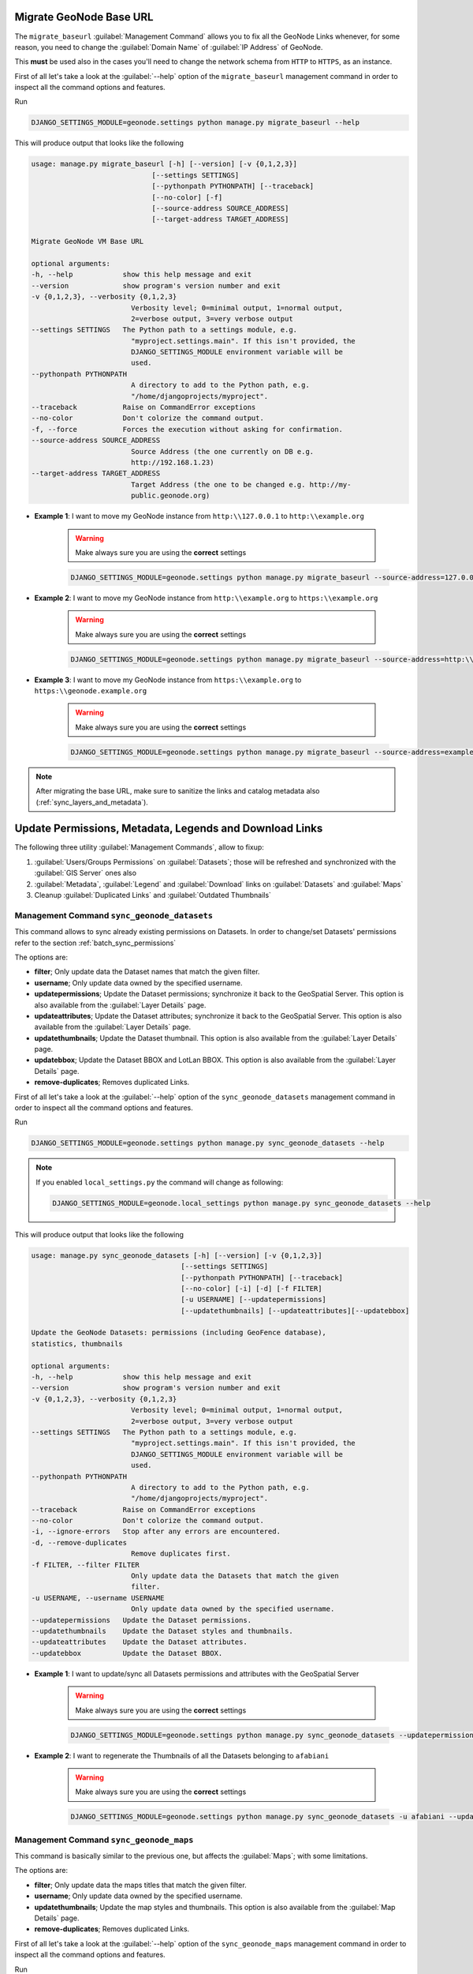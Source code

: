 
.. _migrate_baseurl:

Migrate GeoNode Base URL
========================

The ``migrate_baseurl`` :guilabel:`Management Command` allows you to fix all the GeoNode Links whenever, for some reason,
you need to change the :guilabel:`Domain Name` of :guilabel:`IP Address` of GeoNode.

This **must** be used also in the cases you'll need to change the network schema from ``HTTP`` to ``HTTPS``, as an instance.

First of all let's take a look at the :guilabel:`--help` option of the ``migrate_baseurl``
management command in order to inspect all the command options and features.

Run

.. code-block:: shell

    DJANGO_SETTINGS_MODULE=geonode.settings python manage.py migrate_baseurl --help

This will produce output that looks like the following

.. code-block:: console

    usage: manage.py migrate_baseurl [-h] [--version] [-v {0,1,2,3}]
                                 [--settings SETTINGS]
                                 [--pythonpath PYTHONPATH] [--traceback]
                                 [--no-color] [-f]
                                 [--source-address SOURCE_ADDRESS]
                                 [--target-address TARGET_ADDRESS]

    Migrate GeoNode VM Base URL

    optional arguments:
    -h, --help            show this help message and exit
    --version             show program's version number and exit
    -v {0,1,2,3}, --verbosity {0,1,2,3}
                            Verbosity level; 0=minimal output, 1=normal output,
                            2=verbose output, 3=very verbose output
    --settings SETTINGS   The Python path to a settings module, e.g.
                            "myproject.settings.main". If this isn't provided, the
                            DJANGO_SETTINGS_MODULE environment variable will be
                            used.
    --pythonpath PYTHONPATH
                            A directory to add to the Python path, e.g.
                            "/home/djangoprojects/myproject".
    --traceback           Raise on CommandError exceptions
    --no-color            Don't colorize the command output.
    -f, --force           Forces the execution without asking for confirmation.
    --source-address SOURCE_ADDRESS
                            Source Address (the one currently on DB e.g.
                            http://192.168.1.23)
    --target-address TARGET_ADDRESS
                            Target Address (the one to be changed e.g. http://my-
                            public.geonode.org)

* **Example 1**: I want to move my GeoNode instance from  ``http:\\127.0.0.1`` to ``http:\\example.org``

    .. warning:: Make always sure you are using the **correct** settings

    .. code-block:: shell

        DJANGO_SETTINGS_MODULE=geonode.settings python manage.py migrate_baseurl --source-address=127.0.0.1 --target-address=example.org

* **Example 2**: I want to move my GeoNode instance from  ``http:\\example.org`` to ``https:\\example.org``

    .. warning:: Make always sure you are using the **correct** settings

    .. code-block:: shell

        DJANGO_SETTINGS_MODULE=geonode.settings python manage.py migrate_baseurl --source-address=http:\\example.org --target-address=https:\\example.org

* **Example 3**: I want to move my GeoNode instance from  ``https:\\example.org`` to ``https:\\geonode.example.org``

    .. warning:: Make always sure you are using the **correct** settings

    .. code-block:: shell

        DJANGO_SETTINGS_MODULE=geonode.settings python manage.py migrate_baseurl --source-address=example.org --target-address=geonode.example.org

.. note:: After migrating the base URL, make sure to sanitize the links and catalog metadata also (:ref:`sync_layers_and_metadata`).

.. _sync_layers_and_metadata:

Update Permissions, Metadata, Legends and Download Links
========================================================

The following three utility :guilabel:`Management Commands`, allow to fixup:

1. :guilabel:`Users/Groups Permissions` on :guilabel:`Datasets`; those will be refreshed and synchronized with the :guilabel:`GIS Server` ones also

2. :guilabel:`Metadata`, :guilabel:`Legend` and :guilabel:`Download` links on :guilabel:`Datasets` and :guilabel:`Maps`

3. Cleanup :guilabel:`Duplicated Links` and :guilabel:`Outdated Thumbnails`

Management Command ``sync_geonode_datasets``
--------------------------------------------

This command allows to sync already existing permissions on Datasets. In order to change/set Datasets' permissions refer to the section :ref:`batch_sync_permissions`

The options are:

* **filter**; Only update data the Dataset names that match the given filter.

* **username**; Only update data owned by the specified username.

* **updatepermissions**; Update the Dataset permissions; synchronize it back to the GeoSpatial Server.
  This option is also available from the :guilabel:`Layer Details` page.

* **updateattributes**; Update the Dataset attributes; synchronize it back to the GeoSpatial Server.
  This option is also available from the :guilabel:`Layer Details` page.

* **updatethumbnails**; Update the Dataset thumbnail.
  This option is also available from the :guilabel:`Layer Details` page.

* **updatebbox**; Update the Dataset BBOX and LotLan BBOX.
  This option is also available from the :guilabel:`Layer Details` page.

* **remove-duplicates**; Removes duplicated Links.

First of all let's take a look at the :guilabel:`--help` option of the ``sync_geonode_datasets``
management command in order to inspect all the command options and features.

Run

.. code-block:: shell

    DJANGO_SETTINGS_MODULE=geonode.settings python manage.py sync_geonode_datasets --help

.. note:: If you enabled ``local_settings.py`` the command will change as following:

    .. code-block:: shell

        DJANGO_SETTINGS_MODULE=geonode.local_settings python manage.py sync_geonode_datasets --help

This will produce output that looks like the following

.. code-block:: console

    usage: manage.py sync_geonode_datasets [-h] [--version] [-v {0,1,2,3}]
                                        [--settings SETTINGS]
                                        [--pythonpath PYTHONPATH] [--traceback]
                                        [--no-color] [-i] [-d] [-f FILTER]
                                        [-u USERNAME] [--updatepermissions]
                                        [--updatethumbnails] [--updateattributes][--updatebbox]

    Update the GeoNode Datasets: permissions (including GeoFence database),
    statistics, thumbnails

    optional arguments:
    -h, --help            show this help message and exit
    --version             show program's version number and exit
    -v {0,1,2,3}, --verbosity {0,1,2,3}
                            Verbosity level; 0=minimal output, 1=normal output,
                            2=verbose output, 3=very verbose output
    --settings SETTINGS   The Python path to a settings module, e.g.
                            "myproject.settings.main". If this isn't provided, the
                            DJANGO_SETTINGS_MODULE environment variable will be
                            used.
    --pythonpath PYTHONPATH
                            A directory to add to the Python path, e.g.
                            "/home/djangoprojects/myproject".
    --traceback           Raise on CommandError exceptions
    --no-color            Don't colorize the command output.
    -i, --ignore-errors   Stop after any errors are encountered.
    -d, --remove-duplicates
                            Remove duplicates first.
    -f FILTER, --filter FILTER
                            Only update data the Datasets that match the given
                            filter.
    -u USERNAME, --username USERNAME
                            Only update data owned by the specified username.
    --updatepermissions   Update the Dataset permissions.
    --updatethumbnails    Update the Dataset styles and thumbnails.
    --updateattributes    Update the Dataset attributes.
    --updatebbox          Update the Dataset BBOX.

* **Example 1**: I want to update/sync all Datasets permissions and attributes with the GeoSpatial Server

    .. warning:: Make always sure you are using the **correct** settings

    .. code-block:: shell

        DJANGO_SETTINGS_MODULE=geonode.settings python manage.py sync_geonode_datasets --updatepermissions --updateattributes

* **Example 2**: I want to regenerate the Thumbnails of all the Datasets belonging to ``afabiani``

    .. warning:: Make always sure you are using the **correct** settings

    .. code-block:: shell

        DJANGO_SETTINGS_MODULE=geonode.settings python manage.py sync_geonode_datasets -u afabiani --updatethumbnails

Management Command ``sync_geonode_maps``
----------------------------------------

This command is basically similar to the previous one, but affects the :guilabel:`Maps`; with some limitations.

The options are:

* **filter**; Only update data the maps titles that match the given filter.

* **username**; Only update data owned by the specified username.

* **updatethumbnails**; Update the map styles and thumbnails.
  This option is also available from the :guilabel:`Map Details` page.

* **remove-duplicates**; Removes duplicated Links.

First of all let's take a look at the :guilabel:`--help` option of the ``sync_geonode_maps``
management command in order to inspect all the command options and features.

Run

.. code-block:: shell

    DJANGO_SETTINGS_MODULE=geonode.settings python manage.py sync_geonode_maps --help

.. note:: If you enabled ``local_settings.py`` the command will change as following:

    .. code-block:: shell

        DJANGO_SETTINGS_MODULE=geonode.local_settings python manage.py sync_geonode_maps --help

This will produce output that looks like the following

.. code-block:: console

    usage: manage.py sync_geonode_maps [-h] [--version] [-v {0,1,2,3}]
                                    [--settings SETTINGS]
                                    [--pythonpath PYTHONPATH] [--traceback]
                                    [--no-color] [-i] [-d] [-f FILTER]
                                    [-u USERNAME] [--updatethumbnails]

    Update the GeoNode maps: permissions, thumbnails

    optional arguments:
    -h, --help            show this help message and exit
    --version             show program's version number and exit
    -v {0,1,2,3}, --verbosity {0,1,2,3}
                            Verbosity level; 0=minimal output, 1=normal output,
                            2=verbose output, 3=very verbose output
    --settings SETTINGS   The Python path to a settings module, e.g.
                            "myproject.settings.main". If this isn't provided, the
                            DJANGO_SETTINGS_MODULE environment variable will be
                            used.
    --pythonpath PYTHONPATH
                            A directory to add to the Python path, e.g.
                            "/home/djangoprojects/myproject".
    --traceback           Raise on CommandError exceptions
    --no-color            Don't colorize the command output.
    -i, --ignore-errors   Stop after any errors are encountered.
    -d, --remove-duplicates
                            Remove duplicates first.
    -f FILTER, --filter FILTER
                            Only update data the maps that match the given filter.
    -u USERNAME, --username USERNAME
                            Only update data owned by the specified username.
    --updatethumbnails    Update the map styles and thumbnails.

* **Example 1**: I want to regenerate the Thumbnail of the Map ``This is a test Map``

    .. warning:: Make always sure you are using the **correct** settings

    .. code-block:: shell

        DJANGO_SETTINGS_MODULE=geonode.settings python manage.py sync_geonode_maps --updatethumbnails -f 'This is a test Map'

Management Command ``set_all_datasets_metadata``
------------------------------------------------

This command allows to reset **Metadata Attributes** and **Catalogue Schema** on Datasets. The command will also update the :guilabel:`CSW Catalogue` XML and Links of GeoNode.

The options are:

* **filter**; Only update data the Datasets that match the given filter.

* **username**; Only update data owned by the specified username.

* **remove-duplicates**; Update the map styles and thumbnails.

* **delete-orphaned-thumbs**; Removes duplicated Links.
* 
* **set-uuid**; will refresh the UUID based on the UUID_HANDLER if configured (Default False).
* 
* **set_attrib**; If set will refresh the attributes of the resource taken from Geoserver. (Default True).
* 
* **set_links**; If set will refresh the links of the resource. (Default True).

First of all let's take a look at the :guilabel:`--help` option of the ``set_all_datasets_metadata``
management command in order to inspect all the command options and features.

Run

.. code-block:: shell

    DJANGO_SETTINGS_MODULE=geonode.settings python manage.py set_all_datasets_metadata --help

.. note:: If you enabled ``local_settings.py`` the command will change as following:

    .. code-block:: shell

        DJANGO_SETTINGS_MODULE=geonode.local_settings python manage.py set_all_datasets_metadata --help

This will produce output that looks like the following

.. code-block:: console

    usage: manage.py set_all_datasets_metadata [-h] [--version] [-v {0,1,2,3}]
                                            [--settings SETTINGS]
                                            [--pythonpath PYTHONPATH]
                                            [--traceback] [--no-color] [-i] [-d]
                                            [-t] [-f FILTER] [-u USERNAME]

    Resets Metadata Attributes and Schema to All Datasets

    optional arguments:
    -h, --help            show this help message and exit
    --version             show program's version number and exit
    -v {0,1,2,3}, --verbosity {0,1,2,3}
                            Verbosity level; 0=minimal output, 1=normal output,
                            2=verbose output, 3=very verbose output
    --settings SETTINGS   The Python path to a settings module, e.g.
                            "myproject.settings.main". If this isn't provided, the
                            DJANGO_SETTINGS_MODULE environment variable will be
                            used.
    --pythonpath PYTHONPATH
                            A directory to add to the Python path, e.g.
                            "/home/djangoprojects/myproject".
    --traceback           Raise on CommandError exceptions
    --no-color            Don't colorize the command output.
    -i, --ignore-errors   Stop after any errors are encountered.
    -d, --remove-duplicates
                            Remove duplicates first.
    -t, --delete-orphaned-thumbs
                            Delete Orphaned Thumbnails.
    -f FILTER, --filter FILTER
                            Only update data the Datasets that match the given
                            filter
    -u USERNAME, --username USERNAME
                            Only update data owned by the specified username

* **Example 1**: After having changed the Base URL, I want to regenerate all the Catalogue Schema and eventually remove all duplicates.

    .. warning:: Make always sure you are using the **correct** settings

    .. code-block:: shell

        DJANGO_SETTINGS_MODULE=geonode.settings python manage.py set_all_datasets_metadata -d

.. _load_data_into_geonode:

Loading Data into GeoNode
=========================

There are situations where it is not possible or not convenient to use the
:guilabel:`Upload Form` to add new Datasets to GeoNode via the web interface.
For instance:

* The dataset is too big to be uploaded through a web interface.

* Import data from a mass storage programmatically.

* Import tables from a database.

This section will walk you through the various options available to load data into your
GeoNode from GeoServer, from the command-line or programmatically.

.. warning:: Some parts of this section have been taken from the `GeoServer <https://geoserver.geo-solutions.it/edu/en>`_ project and training documentation.

.. _importlayers:

Management Command ``importlayers``
-----------------------------------

The ``geonode.geoserver`` Django app includes 2 management commands that you can use to
load data in your GeoNode.

Both of them can be invoked by using the ``manage.py`` script.

First of all let's take a look at the :guilabel:`--help` option of the ``importlayers``
management command in order to inspect all the command options and features.

Run

.. code-block:: shell

    DJANGO_SETTINGS_MODULE=geonode.settings python manage.py importlayers --help

.. note:: If you enabled ``local_settings.py`` the command will change as following:

    .. code-block:: shell

        DJANGO_SETTINGS_MODULE=geonode.local_settings python manage.py importlayers --help

This will produce output that looks like the following

.. code-block:: shell

    usage: manage.py importlayers [-h] [-hh HOST] [-u USERNAME] [-p PASSWORD] 
                                  [--version] [-v {0,1,2,3}] [--settings SETTINGS] 
                                  [--pythonpath PYTHONPATH] [--traceback] [--no-color]
                                  [--force-color] [--skip-checks]
                                  [path [path ...]]

    Brings files from a local directory, including subfolders, into a GeoNode site.
    The datasets are added to the Django database, the GeoServer configuration, and the
    pycsw metadata index. At this moment only files of type Esri Shapefile (.shp) and GeoTiff (.tif) are supported.
    In order to perform the import, GeoNode must be up and running.

    positional arguments:
    path                  path [path...]

    optional arguments:
    -h, --help            show this help message and exit
    --version             show program's version number and exit
    -v {0,1,2,3}, --verbosity {0,1,2,3}
                            Verbosity level; 0=minimal output, 1=normal output,
                            2=verbose output, 3=very verbose output
    --settings SETTINGS   The Python path to a settings module, e.g.
                            "myproject.settings.main". If this isn't provided, the
                            DJANGO_SETTINGS_MODULE environment variable will be
                            used.
    --pythonpath PYTHONPATH
                            A directory to add to the Python path, e.g.
                            "/home/djangoprojects/myproject".
    -hh HOST, --host HOST
                            Geonode host url
    -u USERNAME, --username USERNAME
                            Geonode username
    -p PASSWORD, --password PASSWORD
                            Geonode password

While the description of most of the options should be self explanatory, its worth
reviewing some of the key options a bit more in details.

- The :guilabel:`-hh` Identifies the GeoNode server where we want to upload our Datasets. The default value is :guilabel:`http://localhost:8000`.
- The :guilabel:`-u` Identifies the username for the login. The default value is :guilabel:`admin`.
- The :guilabel:`-p` Identifies the password for the login. The default value is :guilabel:`admin`.

The import Datasets management command is invoked by specifying options as described
above and specifying the path to a directory that contains multiple files. For purposes of this exercise, let's use the default set of testing Datasets that ship with geonode.
You can replace this path with a directory to your own shapefiles.

.. code-block:: shell

    First let's run the GeoNode server:
    DJANGO_SETTINGS_MODULE=geonode.settings python manage.py runserver

    Then let's import the files:
    DJANGO_SETTINGS_MODULE=geonode.settings python manage.py importlayers /home/user/.virtualenvs/geonode/lib/python3.8/site-packages/gisdata/data/good/vector/

This command will produce the following output to your terminal

.. code-block:: shell

    san_andres_y_providencia_poi.shp: 201
    san_andres_y_providencia_location.shp: 201
    san_andres_y_providencia_administrative.shp: 201
    san_andres_y_providencia_coastline.shp: 201
    san_andres_y_providencia_highway.shp: 201
    single_point.shp: 201
    san_andres_y_providencia_water.shp: 201
    san_andres_y_providencia_natural.shp: 201

    1.7456605294117646 seconds per Dataset

    Output data: {
        "success": [
            "san_andres_y_providencia_poi.shp",
            "san_andres_y_providencia_location.shp",
            "san_andres_y_providencia_administrative.shp",
            "san_andres_y_providencia_coastline.shp",
            "san_andres_y_providencia_highway.shp",
            "single_point.shp",
            "san_andres_y_providencia_water.shp",
            "san_andres_y_providencia_natural.shp"
        ],
        "errors": []
    }

As output the command will print:

.. code-block:: shell

    layer_name: status code for each Layer
    
    upload_time spent of each Dataset

    A json with the representation of the Datasets uploaded or with some errors.

The status code, is the response coming from GeoNode. For example 201 means that the Dataset has been correctly uploaded

If you encounter errors while running this command, please check the GeoNode logs for more information.

.. _updatelayers:

Management Command ``updatelayers``
-----------------------------------

While it is possible to import Datasets directly from your servers filesystem into your
GeoNode, you may have an existing GeoServer that already has data in it, or you may
want to configure data from a GeoServer which is not directly supported by uploading data.

GeoServer supports a wide range of data formats and connections to database, some of them 
may not be supported as GeoNode upload formats. You can add them to your GeoNode by following the procedure described below.

GeoServer supports 4 types of data: :guilabel:`Raster`, :guilabel:`Vector`, :guilabel:`Databases` and :guilabel:`Cascaded`.

For a list of the supported formats for each type of data, consult the following pages:

- https://docs.geoserver.org/latest/en/user/data/vector/index.html
- https://docs.geoserver.org/latest/en/user/data/raster/index.html
- https://docs.geoserver.org/latest/en/user/data/database/index.html
- https://docs.geoserver.org/latest/en/user/data/cascaded/index.html

.. note:: Some of these raster or vector formats or database types require that you install specific plugins in your GeoServer in order to use the. Please consult the GeoServer documentation for more information.

Data from a PostGIS database
^^^^^^^^^^^^^^^^^^^^^^^^^^^^

Lets walk through an example of configuring a new PostGIS database in GeoServer and then
configuring those Datasets in your GeoNode.

First visit the GeoServer administration interface on your server. This is usually on port 8080 and is available at http://localhost:8080/geoserver/web/

1. You should login with the superuser credentials you setup when you first configured your GeoNode instance.

    Once you are logged in to the GeoServer Admin interface, you should see the following.

    .. figure:: img/geoserver_admin.png
       :align: center

    .. note:: The number of stores, Datasets and workspaces may be different depending on what you already have configured in your GeoServer.

2. Next you want to select the "Stores" option in the left hand menu, and then the "Add new Store" option. The following screen will be displayed.

    .. figure:: img/geoserver_new_store.png
       :align: center

3. In this case, we want to select the PostGIS store type to create a connection to our existing database. On the next screen you will need to enter the parameters to connect to your PostGIS database (alter as necessary for your own database).

    .. figure:: img/geoserver_postgis_params.png
       :align: center

    .. note:: If you are unsure about any of the settings, leave them as the default.

4. The next screen lets you configure the Datasets in your database. This will of course be different depending on the Datasets in your database.

    .. figure:: img/geoserver_publish_layers.png
       :align: center

5. Select the "Publish" button for one of the Datasets and the next screen will be displayed where you can enter metadata for this Dataset. Since we will be managing this metadata in GeoNode, we can leave these alone for now.

    .. figure:: img/geoserver_layer_params.png
       :align: center

6. The things that *must* be specified are the Declared SRS and you must select the "Compute from Data" and "Compute from native bounds" links after the SRS is specified.

    .. figure:: img/geoserver_srs.png
       :align: center

    .. figure:: img/geoserver_srs_2.png
       :align: center

7. Click save and this Dataset will now be configured for use in your GeoServer.

    .. figure:: img/geoserver_layers.png
       :align: center

8. The next step is to configure these Datasets in GeoNode. The ``updatelayers`` management command can be used for this purpose. As with ``importlayers``, it's useful to look at the command line options for this command by passing the :guilabel:`--help` option

Run

.. code-block:: shell

        DJANGO_SETTINGS_MODULE=geonode.settings python manage.py updatelayers --help

.. note:: If you enabled ``local_settings.py`` the command will change as following:

    .. code-block:: shell

            DJANGO_SETTINGS_MODULE=geonode.local_settings python manage.py updatelayers --help

This will produce output that looks like the following

.. code-block:: console

        usage: manage.py updatelayers [-h] [--version] [-v {0,1,2,3}]
                                    [--settings SETTINGS] [--pythonpath PYTHONPATH]
                                    [--traceback] [--no-color] [-i]
                                    [--skip-unadvertised]
                                    [--skip-geonode-registered] [--remove-deleted]
                                    [-u USER] [-f FILTER] [-s STORE] [-w WORKSPACE]
                                    [-p PERMISSIONS]

        Update the GeoNode application with data from GeoServer

        optional arguments:
        -h, --help            show this help message and exit
        --version             show program's version number and exit
        -v {0,1,2,3}, --verbosity {0,1,2,3}
                                Verbosity level; 0=minimal output, 1=normal output,
                                2=verbose output, 3=very verbose output
        --settings SETTINGS   The Python path to a settings module, e.g.
                                "myproject.settings.main". If this isn't provided, the
                                DJANGO_SETTINGS_MODULE environment variable will be
                                used.
        --pythonpath PYTHONPATH
                                A directory to add to the Python path, e.g.
                                "/home/djangoprojects/myproject".
        --traceback           Raise on CommandError exceptions
        --no-color            Don't colorize the command output.
        -i, --ignore-errors   Stop after any errors are encountered.
        --skip-unadvertised   Skip processing unadvertised Datasets from GeoSever.
        --skip-geonode-registered
                                Just processing GeoServer Datasets still not registered
                                in GeoNode.
        --remove-deleted      Remove GeoNode Datasets that have been deleted from
                                GeoSever.
        -u USER, --user USER  Name of the user account which should own the imported
                                Datasets
        -f FILTER, --filter FILTER
                                Only update data the Datasets that match the given
                                filter
        -s STORE, --store STORE
                                Only update data the Datasets for the given geoserver
                                store name
        -w WORKSPACE, --workspace WORKSPACE
                                Only update data on specified workspace
        -p PERMISSIONS, --permissions PERMISSIONS
                                Permissions to apply to each Dataset

The update procedure includes the following steps:

    - The process fetches from GeoServer the relevant WMS layers (all, by store or by workspace)

    - If a filter is defined, the GeoServer layers are filtered

    - For each of the layers, a GeoNode dataset is created based on the metadata registered on GeoServer (title, abstract, bounds)

    - New layers are added, existing layers are replaced, unless the :guilabel:`--skip-geonode-registered` option is used

    - The GeoNode layers, added in previous runs of the update process, which are no longer available in GeoServer are removed, if the :guilabel:`--remove-delete` option is set

.. warning:: One of the :guilabel:`--workspace` or :guilabel:`--store` must be always specified if you want to ingest Datasets belonging to a specific ``Workspace``. As an instance, in order to ingest the Datasets present into the ``geonode`` workspace, you will need to specify the option ``-w geonode``.

9. Let's ingest the Dataset ``geonode:_1_SARMIENTO_ENERO_2018`` from the ``geonode`` workspace.

    .. code-block:: shell

        DJANGO_SETTINGS_MODULE=geonode.settings python manage.py updatelayers -w geonode -f _1_SARMIENTO_ENERO_2018

    .. code-block:: shell

        Inspecting the available Datasets in GeoServer ...
        Found 1 Datasets, starting processing
        /usr/local/lib/python2.7/site-packages/owslib/iso.py:117: FutureWarning: the .identification and .serviceidentification properties will merge into .identification being a list of properties.  This is currently implemented in .identificationinfo.  Please see https://github.com/geopython/OWSLib/issues/38 for more information
        FutureWarning)
        /usr/local/lib/python2.7/site-packages/owslib/iso.py:495: FutureWarning: The .keywords and .keywords2 properties will merge into the .keywords property in the future, with .keywords becoming a list of MD_Keywords instances. This is currently implemented in .keywords2. Please see https://github.com/geopython/OWSLib/issues/301 for more information
        FutureWarning)
        Content-Type: text/html; charset="utf-8"
        MIME-Version: 1.0
        Content-Transfer-Encoding: 7bit
        Subject: [master.demo.geonode.org] A new Dataset has been uploaded
        From: webmaster@localhost
        To: mapadeldelito@chubut.gov.ar
        Reply-To: webmaster@localhost
        Date: Tue, 08 Oct 2019 12:26:17 -0000
        Message-ID: <20191008122617.28801.94967@d3cf85425231>


        <body>
        You have received the following notice from master.demo.geonode.org:
        <p>

        The user <i><a href="http://master.demo.geonode.org/people/profile/admin">admin</a></i> uploaded the following Dataset:<br/>
        <strong>_1_SARMIENTO_ENERO_2018</strong><br/>
        You can visit the Dataset's detail page here: http://master.demo.geonode.org/Datasets/geonode:_1_SARMIENTO_ENERO_2018

        </p>
        <p>
        To change how you receive notifications, please go to http://master.demo.geonode.org
        </p>
        </body>

        -------------------------------------------------------------------------------
        Content-Type: text/html; charset="utf-8"
        MIME-Version: 1.0
        Content-Transfer-Encoding: 7bit
        Subject: [master.demo.geonode.org] A new Dataset has been uploaded
        From: webmaster@localhost
        To: giacomo8vinci@gmail.com
        Reply-To: webmaster@localhost
        Date: Tue, 08 Oct 2019 12:26:17 -0000
        Message-ID: <20191008122617.28801.53784@d3cf85425231>


        <body>
        You have received the following notice from master.demo.geonode.org:
        <p>

        The user <i><a href="http://master.demo.geonode.org/people/profile/admin">admin</a></i> uploaded the following Dataset:<br/>
        <strong>_1_SARMIENTO_ENERO_2018</strong><br/>
        You can visit the Dataset's detail page here: http://master.demo.geonode.org/Datasets/geonode:_1_SARMIENTO_ENERO_2018

        </p>
        <p>
        To change how you receive notifications, please go to http://master.demo.geonode.org
        </p>
        </body>

        -------------------------------------------------------------------------------
        Content-Type: text/html; charset="utf-8"
        MIME-Version: 1.0
        Content-Transfer-Encoding: 7bit
        Subject: [master.demo.geonode.org] A new Dataset has been uploaded
        From: webmaster@localhost
        To: fmgagliano@gmail.com
        Reply-To: webmaster@localhost
        Date: Tue, 08 Oct 2019 12:26:17 -0000
        Message-ID: <20191008122617.28801.26265@d3cf85425231>


        <body>
        You have received the following notice from master.demo.geonode.org:
        <p>

        The user <i><a href="http://master.demo.geonode.org/people/profile/admin">admin</a></i> uploaded the following Dataset:<br/>
        <strong>_1_SARMIENTO_ENERO_2018</strong><br/>
        You can visit the Dataset's detail page here: http://master.demo.geonode.org/Datasets/geonode:_1_SARMIENTO_ENERO_2018

        </p>
        <p>
        To change how you receive notifications, please go to http://master.demo.geonode.org
        </p>
        </body>

        -------------------------------------------------------------------------------
        Found geoserver resource for this Dataset: _1_SARMIENTO_ENERO_2018
        ... Creating Default Resource Links for Layer [geonode:_1_SARMIENTO_ENERO_2018]
        -- Resource Links[Prune old links]...
        -- Resource Links[Prune old links]...done!
        -- Resource Links[Compute parameters for the new links]...
        -- Resource Links[Create Raw Data download link]...
        -- Resource Links[Create Raw Data download link]...done!
        -- Resource Links[Set download links for WMS, WCS or WFS and KML]...
        -- Resource Links[Set download links for WMS, WCS or WFS and KML]...done!
        -- Resource Links[Legend link]...
        -- Resource Links[Legend link]...done!
        -- Resource Links[Thumbnail link]...
        -- Resource Links[Thumbnail link]...done!
        -- Resource Links[OWS Links]...
        -- Resource Links[OWS Links]...done!
        Content-Type: text/html; charset="utf-8"
        MIME-Version: 1.0
        Content-Transfer-Encoding: 7bit
        Subject: [master.demo.geonode.org] A Dataset has been updated
        From: webmaster@localhost
        To: mapadeldelito@chubut.gov.ar
        Reply-To: webmaster@localhost
        Date: Tue, 08 Oct 2019 12:26:20 -0000
        Message-ID: <20191008122620.28801.81598@d3cf85425231>


        <body>
        You have received the following notice from master.demo.geonode.org:
        <p>

        The following Dataset was updated:<br/>
        <strong>_1_SARMIENTO_ENERO_2018</strong>, owned by <i><a href="http://master.demo.geonode.org/people/profile/admin">admin</a></i><br/>
        You can visit the Dataset's detail page here: http://master.demo.geonode.org/Datasets/geonode:_1_SARMIENTO_ENERO_2018

        </p>
        <p>
        To change how you receive notifications, please go to http://master.demo.geonode.org
        </p>
        </body>

        -------------------------------------------------------------------------------
        Content-Type: text/html; charset="utf-8"
        MIME-Version: 1.0
        Content-Transfer-Encoding: 7bit
        Subject: [master.demo.geonode.org] A Dataset has been updated
        From: webmaster@localhost
        To: giacomo8vinci@gmail.com
        Reply-To: webmaster@localhost
        Date: Tue, 08 Oct 2019 12:26:20 -0000
        Message-ID: <20191008122620.28801.93778@d3cf85425231>


        <body>
        You have received the following notice from master.demo.geonode.org:
        <p>

        The following Dataset was updated:<br/>
        <strong>_1_SARMIENTO_ENERO_2018</strong>, owned by <i><a href="http://master.demo.geonode.org/people/profile/admin">admin</a></i><br/>
        You can visit the Dataset's detail page here: http://master.demo.geonode.org/Datasets/geonode:_1_SARMIENTO_ENERO_2018

        </p>
        <p>
        To change how you receive notifications, please go to http://master.demo.geonode.org
        </p>
        </body>

        -------------------------------------------------------------------------------
        Content-Type: text/html; charset="utf-8"
        MIME-Version: 1.0
        Content-Transfer-Encoding: 7bit
        Subject: [master.demo.geonode.org] A Dataset has been updated
        From: webmaster@localhost
        To: fmgagliano@gmail.com
        Reply-To: webmaster@localhost
        Date: Tue, 08 Oct 2019 12:26:20 -0000
        Message-ID: <20191008122620.28801.58585@d3cf85425231>


        <body>
        You have received the following notice from master.demo.geonode.org:
        <p>

        The following Dataset was updated:<br/>
        <strong>_1_SARMIENTO_ENERO_2018</strong>, owned by <i><a href="http://master.demo.geonode.org/people/profile/admin">admin</a></i><br/>
        You can visit the Dataset's detail page here: http://master.demo.geonode.org/Datasets/geonode:_1_SARMIENTO_ENERO_2018

        </p>
        <p>
        To change how you receive notifications, please go to http://master.demo.geonode.org
        </p>
        </body>

        -------------------------------------------------------------------------------
        Found geoserver resource for this Dataset: _1_SARMIENTO_ENERO_2018
        /usr/local/lib/python2.7/site-packages/geoserver/style.py:80: FutureWarning: The behavior of this method will change in future versions.  Use specific 'len(elem)' or 'elem is not None' test instead.
        if not user_style:
        /usr/local/lib/python2.7/site-packages/geoserver/style.py:84: FutureWarning: The behavior of this method will change in future versions.  Use specific 'len(elem)' or 'elem is not None' test instead.
        if user_style:
        ... Creating Default Resource Links for Layer [geonode:_1_SARMIENTO_ENERO_2018]
        -- Resource Links[Prune old links]...
        -- Resource Links[Prune old links]...done!
        -- Resource Links[Compute parameters for the new links]...
        -- Resource Links[Create Raw Data download link]...
        -- Resource Links[Create Raw Data download link]...done!
        -- Resource Links[Set download links for WMS, WCS or WFS and KML]...
        -- Resource Links[Set download links for WMS, WCS or WFS and KML]...done!
        -- Resource Links[Legend link]...
        -- Resource Links[Legend link]...done!
        -- Resource Links[Thumbnail link]...
        -- Resource Links[Thumbnail link]...done!
        -- Resource Links[OWS Links]...
        -- Resource Links[OWS Links]...done!
        [created] Layer _1_SARMIENTO_ENERO_2018 (1/1)


        Finished processing 1 Datasets in 5.0 seconds.

        1 Created Datasets
        0 Updated Datasets
        0 Failed Datasets
        5.000000 seconds per Dataset

.. note:: In case you don't specify the :guilabel:`-f` option, the Datasets that already exists in your GeoNode will be just updated and the configuration synchronized between GeoServer and GeoNode.

.. warning:: When updating **from** GeoServer, the configuration on GeoNode will be changed!

.. _gdal_ogr_data_processing:

Using ``GDAL`` and ``OGR`` to convert your Data for use in GeoNode
------------------------------------------------------------------

GeoNode supports uploading data in :guilabel:`ESRI shapefiles`, :guilabel:`GeoTIFF`, :guilabel:`CSV`, :guilabel:`GeoJSON`, :guilabel:`ASCII-GRID` and :guilabel:`KML / KMZ` formats (for the last three formats only if you are using the ``geonode.importer`` backend).

* If your data is in other formats, you will need to convert it into one of these formats for use in GeoNode.

* If your :guilabel:`Raster` data is not correctly processed, it might be almost unusable with GeoServer and GeoNode. You will need to process it using `GDAL`.

You need to make sure that you have the GDAL library installed on your system.
On Ubuntu you can install this package with the following command:

.. code-block:: shell

    sudo apt-get install gdal-bin

OGR (Vector Data)
^^^^^^^^^^^^^^^^^

OGR is used to manipulate vector data. In this example, we will use MapInfo .tab files and convert them to shapefiles with the ogr2ogr command. We will use sample MapInfo files from the website linked below.

http://services.land.vic.gov.au/landchannel/content/help?name=sampledata

You can download the Admin;(Postcode) Dataset by issuing the following command::

    $ wget http://services.land.vic.gov.au/sampledata/shape/admin_postcode_vm.zip

You will need to unzip this dataset by issuing the following command::

    $ unzip admin_postcode_vm.zip

This will leave you with the following files in the directory where you executed the above commands::

    |-- ANZVI0803003025.htm
    |-- DSE_Data_Access_Licence.pdf
    |-- VMADMIN.POSTCODE_POLYGON.xml
    |-- admin_postcode_vm.zip
    --- vicgrid94
        --- mif
            --- lga_polygon
                --- macedon\ ranges
                    |-- EXTRACT_POLYGON.mid
                    |-- EXTRACT_POLYGON.mif
                    --- VMADMIN
                        |-- POSTCODE_POLYGON.mid
                        --- POSTCODE_POLYGON.mif

First, lets inspect this file set using the following command::

    $ ogrinfo -so vicgrid94/mif/lga_polygon/macedon\ ranges/VMADMIN/POSTCODE_POLYGON.mid POSTCODE_POLYGON

The output will look like the following::

    Had to open data source read-only.
    INFO: Open of `vicgrid94/mif/lga_polygon/macedon ranges/VMADMIN/POSTCODE_POLYGON.mid'
        using driver `MapInfo File' successful.

    Layer name: POSTCODE_POLYGON
    Geometry: 3D Unknown (any)
    Feature Count: 26
    Extent: (2413931.249367, 2400162.366186) - (2508952.174431, 2512183.046927)
    Layer SRS WKT:
    PROJCS["unnamed",
        GEOGCS["unnamed",
            DATUM["GDA94",
                SPHEROID["GRS 80",6378137,298.257222101],
                TOWGS84[0,0,0,-0,-0,-0,0]],
            PRIMEM["Greenwich",0],
            UNIT["degree",0.0174532925199433]],
        PROJECTION["Lambert_Conformal_Conic_2SP"],
        PARAMETER["standard_parallel_1",-36],
        PARAMETER["standard_parallel_2",-38],
        PARAMETER["latitude_of_origin",-37],
        PARAMETER["central_meridian",145],
        PARAMETER["false_easting",2500000],
        PARAMETER["false_northing",2500000],
        UNIT["Meter",1]]
    PFI: String (10.0)
    POSTCODE: String (4.0)
    FEATURE_TYPE: String (6.0)
    FEATURE_QUALITY_ID: String (20.0)
    PFI_CREATED: Date (10.0)
    UFI: Real (12.0)
    UFI_CREATED: Date (10.0)
    UFI_OLD: Real (12.0)

This gives you information about the number of features, the extent, the projection and the attributes of this Dataset.

Next, lets go ahead and convert this Dataset into a shapefile by issuing the following command::

    $ ogr2ogr -t_srs EPSG:4326 postcode_polygon.shp vicgrid94/mif/lga_polygon/macedon\ ranges/VMADMIN/POSTCODE_POLYGON.mid POSTCODE_POLYGON

Note that we have also reprojected the Dataset to the WGS84 spatial reference system with the -t_srs ogr2ogr option.

The output of this command will look like the following::

    Warning 6: Normalized/laundered field name: 'FEATURE_TYPE' to 'FEATURE_TY'
    Warning 6: Normalized/laundered field name: 'FEATURE_QUALITY_ID' to 'FEATURE_QU'
    Warning 6: Normalized/laundered field name: 'PFI_CREATED' to 'PFI_CREATE'
    Warning 6: Normalized/laundered field name: 'UFI_CREATED' to 'UFI_CREATE'

This output indicates that some of the field names were truncated to fit into the constraint that attributes in shapefiles are only 10 characters long.

You will now have a set of files that make up the postcode_polygon.shp shapefile set. We can inspect them by issuing the following command::

    $ ogrinfo -so postcode_polygon.shp postcode_polygon

The output will look similar to the output we saw above when we inspected the MapInfo file we converted from::

    INFO: Open of `postcode_polygon.shp'
          using driver `ESRI Shapefile' successful.

    Layer name: postcode_polygon
    Geometry: Polygon
    Feature Count: 26
    Extent: (144.030296, -37.898156) - (145.101137, -36.888878)
    Layer SRS WKT:
    GEOGCS["GCS_WGS_1984",
        DATUM["WGS_1984",
            SPHEROID["WGS_84",6378137,298.257223563]],
        PRIMEM["Greenwich",0],
        UNIT["Degree",0.017453292519943295]]
    PFI: String (10.0)
    POSTCODE: String (4.0)
    FEATURE_TY: String (6.0)
    FEATURE_QU: String (20.0)
    PFI_CREATE: Date (10.0)
    UFI: Real (12.0)
    UFI_CREATE: Date (10.0)
    UFI_OLD: Real (12.0)

These files can now be loaded into your GeoNode instance via the normal uploader.

Visit the upload page in your GeoNode, drag and drop the files that composes the shapefile that you have generated using the GDAL ogr2ogr command (postcode_polygon.dbf, postcode_polygon.prj, postcode_polygon.shp, postcode_polygon.shx). Give the permissions as needed and then click the "Upload files" button.

.. figure:: img/upload_shapefile.png
   :align: center

As soon as the import process completes, you will have the possibility to go straight to the Dataset info page ("Layer Info" button), or to edit the metadata for that Dataset ("Edit Metadata" button), or to manage the styles for that Dataset ("Manage Styles").

.. figure:: img/layer_info_vector.png
   :align: center

GDAL (Raster Data)
^^^^^^^^^^^^^^^^^^

Let's see several examples on how to either convert raster data into different formats and/or process it to get the best performances.

References:

a) https://geoserver.geo-solutions.it/edu/en/raster_data/processing.html

b) https://geoserver.geo-solutions.it/edu/en/raster_data/advanced_gdal/

Raster Data Conversion: Arc/Info Binary and ASCII Grid data into GeoTIFF format.
++++++++++++++++++++++++++++++++++++++++++++++++++++++++++++++++++++++++++++++++

Let's assume we have a sample ASCII Grid file compressed as an archive.

.. code-block:: shell

    # Un-tar the files
    tar -xvf sample_asc.tar

You will be left with the following files on your filesystem:

.. code-block:: shell

    |-- batemans_ele
    |   |-- dblbnd.adf
    |   |-- hdr.adf
    |   |-- metadata.xml
    |   |-- prj.adf
    |   |-- sta.adf
    |   |-- w001001.adf
    |   |-- w001001x.adf
    |-- batemans_elevation.asc

The file ``batemans_elevation.asc`` is an Arc/Info ASCII Grid file and the files in
the batemans_ele directory are an Arc/Info Binary Grid file.

You can use the ``gdalinfo`` command to inspect both of these files by executing the
following command:

.. code-block:: shell

    gdalinfo batemans_elevation.asc

The output should look like the following:

.. code-block:: console

    Driver: AAIGrid/Arc/Info ASCII Grid
    Files: batemans_elevation.asc
    Size is 155, 142
    Coordinate System is `'
    Origin = (239681.000000000000000,6050551.000000000000000)
    Pixel Size = (100.000000000000000,-100.000000000000000)
    Corner Coordinates:
    Upper Left  (  239681.000, 6050551.000)
    Lower Left  (  239681.000, 6036351.000)
    Upper Right (  255181.000, 6050551.000)
    Lower Right (  255181.000, 6036351.000)
    Center      (  247431.000, 6043451.000)
    Band 1 Block=155x1 Type=Float32, ColorInterp=Undefined
        NoData Value=-9999

You can then inspect the batemans_ele files by executing the following command:

.. code-block:: shell

    gdalinfo batemans_ele

And this should be the corresponding output:

.. code-block:: console

    Driver: AIG/Arc/Info Binary Grid
    Files: batemans_ele
        batemans_ele/dblbnd.adf
        batemans_ele/hdr.adf
        batemans_ele/metadata.xml
        batemans_ele/prj.adf
        batemans_ele/sta.adf
        batemans_ele/w001001.adf
        batemans_ele/w001001x.adf
    Size is 155, 142
    Coordinate System is:
    PROJCS["unnamed",
        GEOGCS["GDA94",
            DATUM["Geocentric_Datum_of_Australia_1994",
                SPHEROID["GRS 1980",6378137,298.257222101,
                    AUTHORITY["EPSG","7019"]],
                TOWGS84[0,0,0,0,0,0,0],
                AUTHORITY["EPSG","6283"]],
            PRIMEM["Greenwich",0,
                AUTHORITY["EPSG","8901"]],
            UNIT["degree",0.0174532925199433,
                AUTHORITY["EPSG","9122"]],
            AUTHORITY["EPSG","4283"]],
        PROJECTION["Transverse_Mercator"],
        PARAMETER["latitude_of_origin",0],
        PARAMETER["central_meridian",153],
        PARAMETER["scale_factor",0.9996],
        PARAMETER["false_easting",500000],
        PARAMETER["false_northing",10000000],
        UNIT["METERS",1]]
    Origin = (239681.000000000000000,6050551.000000000000000)
    Pixel Size = (100.000000000000000,-100.000000000000000)
    Corner Coordinates:
    Upper Left  (  239681.000, 6050551.000) (150d 7'28.35"E, 35d39'16.56"S)
    Lower Left  (  239681.000, 6036351.000) (150d 7'11.78"E, 35d46'56.89"S)
    Upper Right (  255181.000, 6050551.000) (150d17'44.07"E, 35d39'30.83"S)
    Lower Right (  255181.000, 6036351.000) (150d17'28.49"E, 35d47'11.23"S)
    Center      (  247431.000, 6043451.000) (150d12'28.17"E, 35d43'13.99"S)
    Band 1 Block=256x4 Type=Float32, ColorInterp=Undefined
        Min=-62.102 Max=142.917
    NoData Value=-3.4028234663852886e+38

You will notice that the ``batemans_elevation.asc`` file does *not* contain projection information while the ``batemans_ele`` file does.
Because of this, let's use the ``batemans_ele`` files for this exercise and convert them to a GeoTiff for use in GeoNode.
We will also reproject this file into WGS84 in the process. This can be accomplished with the following command.

.. code-block:: shell

    gdalwarp -t_srs EPSG:4326 batemans_ele batemans_ele.tif

The output will show you the progress of the conversion and when it is complete,
you will be left with a ``batemans_ele.tif`` file that you can upload to your GeoNode.

You can inspect this file with the gdalinfo command:

.. code-block:: shell

    gdalinfo batemans_ele.tif

Which will produce the following output:

.. code-block:: console

    Driver: GTiff/GeoTIFF
    Files: batemans_ele.tif
    Size is 174, 130
    Coordinate System is:
    GEOGCS["WGS 84",
        DATUM["WGS_1984",
            SPHEROID["WGS 84",6378137,298.257223563,
                AUTHORITY["EPSG","7030"]],
            AUTHORITY["EPSG","6326"]],
        PRIMEM["Greenwich",0],
        UNIT["degree",0.0174532925199433],
        AUTHORITY["EPSG","4326"]]
    Origin = (150.119938943722502,-35.654598806259330)
    Pixel Size = (0.001011114155919,-0.001011114155919)
    Metadata:
        AREA_OR_POINT=Area
    Image Structure Metadata:
        INTERLEAVE=BAND
    Corner Coordinates:
    Upper Left  ( 150.1199389, -35.6545988) (150d 7'11.78"E, 35d39'16.56"S)
    Lower Left  ( 150.1199389, -35.7860436) (150d 7'11.78"E, 35d47' 9.76"S)
    Upper Right ( 150.2958728, -35.6545988) (150d17'45.14"E, 35d39'16.56"S)
    Lower Right ( 150.2958728, -35.7860436) (150d17'45.14"E, 35d47' 9.76"S)
    Center      ( 150.2079059, -35.7203212) (150d12'28.46"E, 35d43'13.16"S)
    Band 1 Block=174x11 Type=Float32, ColorInterp=Gray

Raster Data Optimization: Optimizing and serving big raster data
++++++++++++++++++++++++++++++++++++++++++++++++++++++++++++++++

(ref: https://geoserver.geo-solutions.it/edu/en/raster_data/advanced_gdal/example5.html)

When dealing with big raster datasets it could be very useful to use tiles.

Tiling allows large raster datasets to be broken-up into manageable pieces and are fundamental
in defining and implementing a higher level raster I/O interface.

In this example we will use the original dataset of the ``chiangMai_ortho_optimized`` public raster Dataset which
is currently available on the Thai `CHIANG MAI Urban Flooding GeoNode platform <https://urbanflooding.geo-solutions.it/>`_.

This dataset contains an orthorectified image stored as RGBa GeoTiff with 4 bands,
three bands for the RGB and one for transparency (the alpha channel).

Calling the gdalinfo command to see detailed information:

.. code-block:: shell

    gdalinfo chiangMai_ortho.tif

It will produce the following results:

.. code-block:: console

    Driver: GTiff/GeoTIFF
    Files: chiangMai_ortho.tif
    Size is 63203, 66211
    Coordinate System is:
    PROJCS["WGS 84 / UTM zone 47N",
        GEOGCS["WGS 84",
            DATUM["WGS_1984",
                SPHEROID["WGS 84",6378137,298.257223563,
                    AUTHORITY["EPSG","7030"]],
                AUTHORITY["EPSG","6326"]],
            PRIMEM["Greenwich",0,
                AUTHORITY["EPSG","8901"]],
            UNIT["degree",0.0174532925199433,
                AUTHORITY["EPSG","9122"]],
            AUTHORITY["EPSG","4326"]],
        PROJECTION["Transverse_Mercator"],
        PARAMETER["latitude_of_origin",0],
        PARAMETER["central_meridian",99],
        PARAMETER["scale_factor",0.9996],
        PARAMETER["false_easting",500000],
        PARAMETER["false_northing",0],
        UNIT["metre",1,
            AUTHORITY["EPSG","9001"]],
        AXIS["Easting",EAST],
        AXIS["Northing",NORTH],
        AUTHORITY["EPSG","32647"]]
    Origin = (487068.774750000040513,2057413.889810000080615)
    Pixel Size = (0.028850000000000,-0.028850000000000)
    Metadata:
    AREA_OR_POINT=Area
    TIFFTAG_SOFTWARE=pix4dmapper
    Image Structure Metadata:
    COMPRESSION=LZW
    INTERLEAVE=PIXEL
    Corner Coordinates:
    Upper Left  (  487068.775, 2057413.890) ( 98d52'38.72"E, 18d36'27.34"N)
    Lower Left  (  487068.775, 2055503.702) ( 98d52'38.77"E, 18d35'25.19"N)
    Upper Right (  488892.181, 2057413.890) ( 98d53'40.94"E, 18d36'27.38"N)
    Lower Right (  488892.181, 2055503.702) ( 98d53'40.98"E, 18d35'25.22"N)
    Center      (  487980.478, 2056458.796) ( 98d53' 9.85"E, 18d35'56.28"N)
    Band 1 Block=63203x1 Type=Byte, ColorInterp=Red
    NoData Value=-10000
    Mask Flags: PER_DATASET ALPHA
    Band 2 Block=63203x1 Type=Byte, ColorInterp=Green
    NoData Value=-10000
    Mask Flags: PER_DATASET ALPHA
    Band 3 Block=63203x1 Type=Byte, ColorInterp=Blue
    NoData Value=-10000
    Mask Flags: PER_DATASET ALPHA
    Band 4 Block=63203x1 Type=Byte, ColorInterp=Alpha
    NoData Value=-10000

As you can see, this GeoTiff has not been tiled. For accessing subsets though, tiling can make a difference. With tiling, data are stored and compressed in blocks (tiled) rather than line by line (stripped).

In the command output above it is visible that each band has blocks with the same width of the image (63203) and a unit length. The grids in the picture below show an image with equally sized tiles (left) and the same number of strips (right). To read data from the red subset, the intersected area will have to be decompressed.

    .. figure:: img/tiled_vs_stripped.png
       :align: center

In the tiled image we will have to decompress only 16 tiles, whereas in the stripped image on the right we’ll have to decompress many more strips.

Drone images data usually have a stripped structure so, in most cases, they need to be optimized to increase performances.

Let’s take a look at the gdal_translate command used to optimize our GeoTiff:

.. code-block:: shell

    gdal_translate -co TILED=YES -co COMPRESS=JPEG -co PHOTOMETRIC=YCBCR
                --config GDAL_TIFF_INTERNAL_MASK YES -b 1 -b 2 -b 3 -mask 4
                chiangMai_ortho.tif
                chiangMai_ortho_optimized.tif

.. note:: For the details about the command parameters see https://geoserver.geo-solutions.it/edu/en/raster_data/advanced_gdal/example5.html

Once the process ended, call the gdalinfo command on the resulting tif file:

.. code-block:: shell

    gdalinfo chiangMai_ortho_optimized.tif

The following should be the results:

.. code-block:: console

    Driver: GTiff/GeoTIFF
    Files: chiangMai_ortho_optimized.tif
    Size is 63203, 66211
    Coordinate System is:
    PROJCS["WGS 84 / UTM zone 47N",
        GEOGCS["WGS 84",
            DATUM["WGS_1984",
                SPHEROID["WGS 84",6378137,298.257223563,
                    AUTHORITY["EPSG","7030"]],
                AUTHORITY["EPSG","6326"]],
            PRIMEM["Greenwich",0,
                AUTHORITY["EPSG","8901"]],
            UNIT["degree",0.0174532925199433,
                AUTHORITY["EPSG","9122"]],
            AUTHORITY["EPSG","4326"]],
        PROJECTION["Transverse_Mercator"],
        PARAMETER["latitude_of_origin",0],
        PARAMETER["central_meridian",99],
        PARAMETER["scale_factor",0.9996],
        PARAMETER["false_easting",500000],
        PARAMETER["false_northing",0],
        UNIT["metre",1,
            AUTHORITY["EPSG","9001"]],
        AXIS["Easting",EAST],
        AXIS["Northing",NORTH],
        AUTHORITY["EPSG","32647"]]
    Origin = (487068.774750000040513,2057413.889810000080615)
    Pixel Size = (0.028850000000000,-0.028850000000000)
    Metadata:
    AREA_OR_POINT=Area
    TIFFTAG_SOFTWARE=pix4dmapper
    Image Structure Metadata:
    COMPRESSION=YCbCr JPEG
    INTERLEAVE=PIXEL
    SOURCE_COLOR_SPACE=YCbCr
    Corner Coordinates:
    Upper Left  (  487068.775, 2057413.890) ( 98d52'38.72"E, 18d36'27.34"N)
    Lower Left  (  487068.775, 2055503.702) ( 98d52'38.77"E, 18d35'25.19"N)
    Upper Right (  488892.181, 2057413.890) ( 98d53'40.94"E, 18d36'27.38"N)
    Lower Right (  488892.181, 2055503.702) ( 98d53'40.98"E, 18d35'25.22"N)
    Center      (  487980.478, 2056458.796) ( 98d53' 9.85"E, 18d35'56.28"N)
    Band 1 Block=256x256 Type=Byte, ColorInterp=Red
    NoData Value=-10000
    Mask Flags: PER_DATASET
    Band 2 Block=256x256 Type=Byte, ColorInterp=Green
    NoData Value=-10000
    Mask Flags: PER_DATASET
    Band 3 Block=256x256 Type=Byte, ColorInterp=Blue
    NoData Value=-10000
    Mask Flags: PER_DATASET

Our GeoTiff is now tiled with 256x256 tiles, has 3 bands and a 1-bit mask for nodata.

We can also add internal overviews to the file using the gdaladdo command:

.. code-block:: shell

    gdaladdo -r average chiangMai_ortho_optimized.tif 2 4 8 16 32 64 128 256 512

Overviews are duplicate versions of your original data, but resampled to a lower resolution, they can also be compressed with various algorithms, much in the same way as the original dataset.

By default, overviews take the same compression type and transparency masks of the input dataset (applied through the gdal_translate command), so the parameters to be specified are:

 * :guilabel:`-r average`: computes the average of all non-NODATA contributing pixels
 * :guilabel:`2 4 8 16 32 64 128 256 512`: the list of integral overview levels to build (from gdal version 2.3 levels are no longer required to build overviews)

Calling the gdalinfo command again:

.. code-block:: shell

    gdalinfo chiangMai_ortho_optimized.tif

It results in:

.. code-block:: console

    Driver: GTiff/GeoTIFF
    Files: chiangMai_ortho_optimized.tif
    Size is 63203, 66211
    Coordinate System is:
    PROJCS["WGS 84 / UTM zone 47N",
        GEOGCS["WGS 84",
            DATUM["WGS_1984",
                SPHEROID["WGS 84",6378137,298.257223563,
                    AUTHORITY["EPSG","7030"]],
                AUTHORITY["EPSG","6326"]],
            PRIMEM["Greenwich",0,
                AUTHORITY["EPSG","8901"]],
            UNIT["degree",0.0174532925199433,
                AUTHORITY["EPSG","9122"]],
            AUTHORITY["EPSG","4326"]],
        PROJECTION["Transverse_Mercator"],
        PARAMETER["latitude_of_origin",0],
        PARAMETER["central_meridian",99],
        PARAMETER["scale_factor",0.9996],
        PARAMETER["false_easting",500000],
        PARAMETER["false_northing",0],
        UNIT["metre",1,
            AUTHORITY["EPSG","9001"]],
        AXIS["Easting",EAST],
        AXIS["Northing",NORTH],
        AUTHORITY["EPSG","32647"]]
    Origin = (487068.774750000040513,2057413.889810000080615)
    Pixel Size = (0.028850000000000,-0.028850000000000)
    Metadata:
    AREA_OR_POINT=Area
    TIFFTAG_SOFTWARE=pix4dmapper
    Image Structure Metadata:
    COMPRESSION=YCbCr JPEG
    INTERLEAVE=PIXEL
    SOURCE_COLOR_SPACE=YCbCr
    Corner Coordinates:
    Upper Left  (  487068.775, 2057413.890) ( 98d52'38.72"E, 18d36'27.34"N)
    Lower Left  (  487068.775, 2055503.702) ( 98d52'38.77"E, 18d35'25.19"N)
    Upper Right (  488892.181, 2057413.890) ( 98d53'40.94"E, 18d36'27.38"N)
    Lower Right (  488892.181, 2055503.702) ( 98d53'40.98"E, 18d35'25.22"N)
    Center      (  487980.478, 2056458.796) ( 98d53' 9.85"E, 18d35'56.28"N)
    Band 1 Block=256x256 Type=Byte, ColorInterp=Red
    NoData Value=-10000
    Overviews: 31602x33106, 15801x16553, 7901x8277, 3951x4139, 1976x2070, 988x1035, 494x518, 247x259, 124x130
    Mask Flags: PER_DATASET
    Overviews of mask band: 31602x33106, 15801x16553, 7901x8277, 3951x4139, 1976x2070, 988x1035, 494x518, 247x259, 124x130
    Band 2 Block=256x256 Type=Byte, ColorInterp=Green
    NoData Value=-10000
    Overviews: 31602x33106, 15801x16553, 7901x8277, 3951x4139, 1976x2070, 988x1035, 494x518, 247x259, 124x130
    Mask Flags: PER_DATASET
    Overviews of mask band: 31602x3Results in:3106, 15801x16553, 7901x8277, 3951x4139, 1976x2070, 988x1035, 494x518, 247x259, 124x130
    Band 3 Block=256x256 Type=Byte, ColorInterp=Blue
    NoData Value=-10000
    Overviews: 31602x33106, 15801x16553, 7901x8277, 3951x4139, 1976x2070, 988x1035, 494x518, 247x259, 124x130
    Mask Flags: PER_DATASET
    Overviews of mask band: 31602x33106, 15801x16553, 7901x8277, 3951x4139, 1976x2070, 988x1035, 494x518, 247x259, 124x130

Notice that the transparency masks of internal overviews have been applied (their compression does not show up in the file metadata).

UAVs usually provide also two other types of data: ``DTM (Digital Terrain Model)`` and ``DSM (Digital Surface Model)``.

Those data require different processes to be optimized. Let’s look at some examples to better understand how to use gdal to accomplish that task.

From the `CHIANG MAI Urban Flooding GeoNode platform <https://urbanflooding.geo-solutions.it/>`_ platform it is currently available the ``chiangMai_dtm_optimized`` Dataset,
let’s download its original dataset.

This dataset should contain the DTM file ``chiangMai_dtm.tif``.

Calling the gdalinfo command on it:

.. code-block:: shell

    gdalinfo chiangMai_dtm.tif

The following information will be displayed:

.. code-block:: console

    Driver: GTiff/GeoTIFF
    Files: chiangMai_dtm.tif
    Size is 12638, 13240
    Coordinate System is:
    PROJCS["WGS 84 / UTM zone 47N",
        GEOGCS["WGS 84",
            DATUM["WGS_1984",
                SPHEROID["WGS 84",6378137,298.257223563,
                    AUTHORITY["EPSG","7030"]],
                AUTHORITY["EPSG","6326"]],
            PRIMEM["Greenwich",0,
                AUTHORITY["EPSG","8901"]],
            UNIT["degree",0.0174532925199433,
                AUTHORITY["EPSG","9122"]],
            AUTHORITY["EPSG","4326"]],
        PROJECTION["Transverse_Mercator"],
        PARAMETER["latitude_of_origin",0],
        PARAMETER["central_meridian",99],
        PARAMETER["scale_factor",0.9996],
        PARAMETER["false_easting",500000],
        PARAMETER["false_northing",0],
        UNIT["metre",1,
            AUTHORITY["EPSG","9001"]],
        AXIS["Easting",EAST],
        AXIS["Northing",NORTH],
        AUTHORITY["EPSG","32647"]]
    Origin = (487068.774750000040513,2057413.889810000080615)
    Pixel Size = (0.144270000000000,-0.144270000000000)
    Metadata:
    AREA_OR_POINT=Area
    TIFFTAG_SOFTWARE=pix4dmapper
    Image Structure Metadata:
    COMPRESSION=LZW
    INTERLEAVE=BAND
    Corner Coordinates:
    Upper Left  (  487068.775, 2057413.890) ( 98d52'38.72"E, 18d36'27.34"N)
    Lower Left  (  487068.775, 2055503.755) ( 98d52'38.77"E, 18d35'25.19"N)
    Upper Right (  488892.059, 2057413.890) ( 98d53'40.94"E, 18d36'27.37"N)
    Lower Right (  488892.059, 2055503.755) ( 98d53'40.98"E, 18d35'25.22"N)
    Center      (  487980.417, 2056458.822) ( 98d53' 9.85"E, 18d35'56.28"N)
    Band 1 Block=12638x1 Type=Float32, ColorInterp=Gray
    NoData Value=-10000

Reading this image could be very slow because it has not been tiled yet. So, as discussed above, its data need to be stored and compressed in tiles to increase performances.

The following gdal_translate command should be appropriate for that purpose:

.. code-block:: shell

    gdal_translate -co TILED=YES -co COMPRESS=DEFLATE chiangMai_dtm.tif chiangMai_dtm_optimized.tif

When the data to compress consists of imagery (es. aerial photographs, true-color satellite images, or colored maps) you can use lossy algorithms such as JPEG. We are now compressing data where the precision is important, the band data type is Float32 and elevation values should not be altered, so a lossy algorithm such as JPEG is not suitable. JPEG should generally only be used with Byte data (8 bit per channel) so we have choosen the lossless DEFLATE compression through the COMPRESS=DEFLATE creation option.

Calling the gdalinfo command again:

.. code-block:: shell

    gdalinfo chiangMai_dtm_optimized.tif

We can observe the following results:

.. code-block:: console

    Driver: GTiff/GeoTIFF
    Files: chiangMai_dtm_optimized.tif
    Size is 12638, 13240
    Coordinate System is:
    PROJCS["WGS 84 / UTM zone 47N",
        GEOGCS["WGS 84",
            DATUM["WGS_1984",
                SPHEROID["WGS 84",6378137,298.257223563,
                    AUTHORITY["EPSG","7030"]],
                AUTHORITY["EPSG","6326"]],
            PRIMEM["Greenwich",0,
                AUTHORITY["EPSG","8901"]],
            UNIT["degree",0.0174532925199433,
                AUTHORITY["EPSG","9122"]],
            AUTHORITY["EPSG","4326"]],
        PROJECTION["Transverse_Mercator"],
        PARAMETER["latitude_of_origin",0],
        PARAMETER["central_meridian",99],
        PARAMETER["scale_factor",0.9996],
        PARAMETER["false_easting",500000],
        PARAMETER["false_northing",0],
        UNIT["metre",1,
            AUTHORITY["EPSG","9001"]],
        AXIS["Easting",EAST],
        AXIS["Northing",NORTH],
        AUTHORITY["EPSG","32647"]]
    Origin = (487068.774750000040513,2057413.889810000080615)
    Pixel Size = (0.144270000000000,-0.144270000000000)
    Metadata:
    AREA_OR_POINT=Area
    TIFFTAG_SOFTWARE=pix4dmapper
    Image Structure Metadata:
    COMPRESSION=DEFLATE
    INTERLEAVE=BAND
    Corner Coordinates:
    Upper Left  (  487068.775, 2057413.890) ( 98d52'38.72"E, 18d36'27.34"N)
    Lower Left  (  487068.775, 2055503.755) ( 98d52'38.77"E, 18d35'25.19"N)
    Upper Right (  488892.059, 2057413.890) ( 98d53'40.94"E, 18d36'27.37"N)
    Lower Right (  488892.059, 2055503.755) ( 98d53'40.98"E, 18d35'25.22"N)
    Center      (  487980.417, 2056458.822) ( 98d53' 9.85"E, 18d35'56.28"N)
    Band 1 Block=256x256 Type=Float32, ColorInterp=Gray
    NoData Value=-10000

We need also to create overviews through the gdaladdo command:

.. code-block:: shell

    gdaladdo -r nearest chiangMai_dtm_optimized.tif 2 4 8 16 32 64

Unlike the previous example, overviews will be created with the **nearest resampling algorithm**. That is due to the nature of the data we are representing: we should not consider the average between two elevation values but simply the closer one, it is more reliable regarding the conservation of the original data.

Calling the gdalinfo command again:

.. code-block:: shell

    gdalinfo chiangMai_dtm_optimized.tif

We can see the following information:

.. code-block:: console

    Driver: GTiff/GeoTIFF
    Files: chiangMai_dtm_optimized.tif
    Size is 12638, 13240
    Coordinate System is:
    PROJCS["WGS 84 / UTM zone 47N",
        GEOGCS["WGS 84",
            DATUM["WGS_1984",
                SPHEROID["WGS 84",6378137,298.257223563,
                    AUTHORITY["EPSG","7030"]],
                AUTHORITY["EPSG","6326"]],
            PRIMEM["Greenwich",0,
                AUTHORITY["EPSG","8901"]],
            UNIT["degree",0.0174532925199433,
                AUTHORITY["EPSG","9122"]],
            AUTHORITY["EPSG","4326"]],
        PROJECTION["Transverse_Mercator"],
        PARAMETER["latitude_of_origin",0],
        PARAMETER["central_meridian",99],
        PARAMETER["scale_factor",0.9996],
        PARAMETER["false_easting",500000],
        PARAMETER["false_northing",0],
        UNIT["metre",1,
            AUTHORITY["EPSG","9001"]],
        AXIS["Easting",EAST],
        AXIS["Northing",NORTH],
        AUTHORITY["EPSG","32647"]]
    Origin = (487068.774750000040513,2057413.889810000080615)
    Pixel Size = (0.144270000000000,-0.144270000000000)
    Metadata:
    AREA_OR_POINT=Area
    TIFFTAG_SOFTWARE=pix4dmapper
    Image Structure Metadata:
    COMPRESSION=DEFLATE
    INTERLEAVE=BAND
    Corner Coordinates:
    Upper Left  (  487068.775, 2057413.890) ( 98d52'38.72"E, 18d36'27.34"N)
    Lower Left  (  487068.775, 2055503.755) ( 98d52'38.77"E, 18d35'25.19"N)
    Upper Right (  488892.059, 2057413.890) ( 98d53'40.94"E, 18d36'27.37"N)
    Lower Right (  488892.059, 2055503.755) ( 98d53'40.98"E, 18d35'25.22"N)
    Center      (  487980.417, 2056458.822) ( 98d53' 9.85"E, 18d35'56.28"N)
    Band 1 Block=256x256 Type=Float32, ColorInterp=Gray
    NoData Value=-10000
    Overviews: 6319x6620, 3160x3310, 1580x1655, 790x828, 395x414, 198x207

Overviews have been created. By default, they inherit the same compression type of the original dataset (there is no evidence of it in the gdalinfo output).

Other Raster Data Use Cases
^^^^^^^^^^^^^^^^^^^^^^^^^^^

* `Serving a large number of GrayScale GeoTiff with Palette <https://geoserver.geo-solutions.it/edu/en/raster_data/advanced_gdal/example1.html>`_
* `Serving a large number of DTM ASCII Grid Files <https://geoserver.geo-solutions.it/edu/en/raster_data/advanced_gdal/example2.html>`_
* `Serving a large number of Cartographic Black/White GeoTiff with Palette <https://geoserver.geo-solutions.it/edu/en/raster_data/advanced_gdal/example3.html>`_
* `Serving a large number of satellite/aerial RGB GeoTiff with compression <https://geoserver.geo-solutions.it/edu/en/raster_data/advanced_gdal/example4.html>`_
* `Optimizing and serving UAV data <https://geoserver.geo-solutions.it/edu/en/raster_data/advanced_gdal/example5.html>`_
* `Optimizing and serving 16-bits satellite/aerial RGB GeoTiff <https://geoserver.geo-solutions.it/edu/en/raster_data/advanced_gdal/example6.html>`_

Process Raster Datasets Programmatically
^^^^^^^^^^^^^^^^^^^^^^^^^^^^^^^^^^^^^^^^

In this section we will provide a set of :guilabel:`shell` scripts which might be very useful to batch process a lot of raster datasets programmatically.

1. ``process_gray.sh``

    .. code-block:: shell

        for filename in *.tif*; do echo gdal_translate -co TILED=YES -co COMPRESS=DEFLATE $filename ${filename//.tif/.optimized.tif}; done > gdal_translate.sh
        chmod +x gdal_translate.sh
        ./gdal_translate.sh

    .. code-block:: shell

        for filename in *.optimized.tif*; do echo gdaladdo -r nearest $filename 2 4 8 16 32 64 128 256 512; done > gdaladdo.sh
        for filename in *.optimized.tif*; do echo mv \"$filename\" \"${filename//.optimized.tif/.tif}\"; done > rename.sh
        chmod +x *.sh
        ./gdaladdo.sh
        ./rename.sh

2. ``process_rgb.sh``

    .. code-block:: shell

        for filename in *.tif*; do echo gdal_translate -co TILED=YES -co COMPRESS=JPEG -co PHOTOMETRIC=YCBCR -b 1 -b 2 -b 3 $filename ${filename//.tif/.optimized.tif}; done > gdal_translate.sh
        chmod +x gdal_translate.sh
        ./gdal_translate.sh

    .. code-block:: shell

        for filename in *.optimized.tif*; do echo gdaladdo -r average $filename 2 4 8 16 32 64 128 256 512; done > gdaladdo.sh
        for filename in *.optimized.tif*; do echo mv \"$filename\" \"${filename//.optimized.tif/.tif}\"; done > rename.sh
        chmod +x *.sh
        ./gdaladdo.sh
        ./rename.sh

3. ``process_rgb_alpha.sh``

    .. code-block:: shell

        for filename in *.tif*; do echo gdal_translate -co TILED=YES -co COMPRESS=JPEG -co PHOTOMETRIC=YCBCR --config GDAL_TIFF_INTERNAL_MASK YES -b 1 -b 2 -b 3 -mask 4 $filename ${filename//.tif/.optimized.tif}; done > gdal_translate.sh
        chmod +x gdal_translate.sh
        ./gdal_translate.sh

    .. code-block:: shell

        for filename in *.optimized.tif*; do echo gdaladdo -r average $filename 2 4 8 16 32 64 128 256 512; done > gdaladdo.sh
        for filename in *.optimized.tif*; do echo mv \"$filename\" \"${filename//.optimized.tif/.tif}\"; done > rename.sh
        chmod +x *.sh
        ./gdaladdo.sh
        ./rename.sh

4. ``process_rgb_palette.sh``

    .. code-block:: shell

        for filename in *.tif*; do echo gdal_translate -co TILED=YES -co COMPRESS=DEFLATE $filename ${filename//.tif/.optimized.tif}; done > gdal_translate.sh
        chmod +x gdal_translate.sh
        ./gdal_translate.sh

    .. code-block:: shell

        for filename in *.optimized.tif*; do echo gdaladdo -r average $filename 2 4 8 16 32 64 128 256 512; done > gdaladdo.sh
        for filename in *.optimized.tif*; do echo mv \"$filename\" \"${filename//.optimized.tif/.tif}\"; done > rename.sh
        chmod +x *.sh
        ./gdaladdo.sh
        ./rename.sh

.. _createsuperuser:

Thesaurus Import and Export
===========================

See :ref:`load_thesaurus` and :ref:`dump_thesaurus`.


Create Users and Super Users
============================

Your first step will be to create a user. There are three options to do so, depending on which kind of user you want to create you may
choose a different option. We will start with creating a *superuser*, because this user is the most important. A superuser
has all the permissions without explicitly assigning them.

The easiest way to create a superuser (in linux) is to open your terminal and type:

    .. code-block:: shell

        $ DJANGO_SETTINGS_MODULE=geonode.settings python manage.py createsuperuser

    .. note:: If you enabled ``local_settings.py`` the command will change as following:

        .. code-block:: shell

            $ DJANGO_SETTINGS_MODULE=geonode.local_settings python manage.py createsuperuser

You will be asked a username (in this tutorial we will call the superuser you now create *your_superuser*), an email address and a password.

Now you've created a superuser you should become familiar with the *Django Admin Interface*. As a superuser you are having
access to this interface, where you can manage users, Datasets, permission and more. To learn more detailed about this interface
check this LINK. For now it will be enough to just follow the steps. To attend the *Django Admin Interface*, go to your geonode website and *sign in* with *your_superuser*. Once you've logged in, the name of your user will appear on the top right. Click on it and the following menu
will show up:

    .. figure:: img/menu_admin.png
       :align: center


Clicking on *Admin* causes the interface to show up.

    .. figure:: img/admin_interface.png
       :align: center

Go to *Auth* -> *Users* and you will see all the users that exist at the moment. In your case it will only be *your_superuser*. Click on it, and you will see a section on *Personal Info*, one on *Permissions* and one on *Important dates*. For the moment, the section on *Permissions* is the most important.

    .. figure:: img/permissions_django_admin.png
       :align: center

As you can see, there are three boxes that can be checked and unchecked. Because you've created a superuser, all three boxes
are checked as default. If only the box *active* would have been checked, the user would not be a superuser and would not be able to
access the *Django Admin Interface* (which is only available for users with the *staff* status). Therefore keep the following
two things in mind:

* a superuser is able to access the *Django Admin Interface* and he has all permissions on the data uploaded to GeoNode.
* an ordinary user (created from the GeoNode interface) only has *active* permissions by default. The user will not have the ability to access the *Django Admin Interface* and certain permissions have to be added for him.

Until now we've only created superusers. So how do you create an ordinary user? You have two options:

#. Django Admin Interface

   First we will create a user via the *Django Admin Interface* because we've still got it open. Therefore go back to *Auth* -> *Users* and      	you should find a button on the right that says *Add user*.

   .. figure:: img/add_user.png
      :align: center

   Click on it and a form to fill out will appear. Name the new user test_user, choose a password and click *save* at the right bottom of the  site.

   .. figure:: img/add_test_user.png
      :align: center

   Now you should be directed to the site where you could
   change the permissions on the user *test_user*. As default only *active* is checked. If you want this user also to be able to attend this admin interface
   you could also check *staff status*. But for now we leave the settings as they are!

   .. todo:: groups and permissions!

   To test whether the new user was successfully created, go back to the GeoNode web page and try to sign in.

#. GeoNode website

   To create an ordinary user you could also just use the GeoNode website. If you installed GeoNode using a release, you should
    see a *Register* button on the top, beside the *Sign in* button (you might have to log out before).

   .. figure:: img/register.png
      :align: center

   Hit the button and again a form will appear for you to fill out. This user will be named *geonode_user*

   .. figure:: img/sign_up_test_user.png
      :align: center

   .. todo:: NEW IMAGE WITH GEONODE USER!

   By hitting *Sign up* the user will be signed up, as default only with the status *active*.

.. _batch_sync_permissions:

Batch Sync Permissions
======================

GeoNode provides a very useful management command ``set_layers_permisions`` allowing an administrator to easily add / remove permissions to groups and users on one or more Datasets.

The ``set_layers_permisions`` command arguments are:

- **permissions** to set/unset --> read, download, edit, manage

    .. code-block:: python

        READ_PERMISSIONS = [
            'view_resourcebase'
        ]
        DOWNLOAD_PERMISSIONS = [
            'view_resourcebase',
            'download_resourcebase'
        ]
        EDIT_PERMISSIONS = [
            'view_resourcebase',
            'change_dataset_style',
            'download_resourcebase',
            'change_resourcebase_metadata',
            'change_dataset_data',
            'change_resourcebase'
        ]
        MANAGE_PERMISSIONS = [
            'delete_resourcebase',
            'change_resourcebase',
            'view_resourcebase',
            'change_resourcebase_permissions',
            'change_dataset_style',
            'change_resourcebase_metadata',
            'publish_resourcebase',
            'change_dataset_data',
            'download_resourcebase'
        ]

NB: the above permissions list may change with the ADVANCED_WORKFLOW enabled. For additional info: https://docs.geonode.org/en/master/admin/admin_panel/index.html#how-to-enable-the-advanced-workflow

- **resources** (Datasets) which permissions will be assigned on --> type the Dataset id, multiple choices can be typed with comma separator, if no ids are provided all the Datasets will be considered
- **users** who permissions will be assigned to, multiple choices can be typed with a comma separator
- **groups** who permissions will be assigned to, multiple choices can be typed with a comma separator
- **delete** flag (optional) which means the permissions will be unset

Usage examples:
---------------

1. Assign **edit** permissions on the Datasets with id **1** and **2** to the users **username1** and **username2** and to the group **group_name1**.

    .. code-block:: shell

        python manage.py set_layers-permissions -p edit -u username1,username2 -g group_name1 -r 1,2

2. Assign **manage** permissions on all the Datasets to the group **group_name1**.

    .. code-block:: shell

        python manage.py set_layers-permissions -p manage -g group_C

3. Unset **download** permissions on the Dataset with id **1** for the user **username1**.

    .. code-block:: shell

        python manage.py set_layers-permissions -p download -u username1 -r 1 -d

The same functionalities, with some limitations, are available also from the :guilabel:`Admin Dashboard >> Users` or :guilabel:`Admin Dashboard >> Groups >> Group profiles`.

.. figure:: img/layer_batch_perms_admin.png
   :align: center

An action named :guilabel:`Set layer permissions` is available from the list, redirecting the administrator to a form to set / unset read, edit, download permissions on the selected Users/group profile.

.. figure:: img/layer_batch_perms_form.png
   :align: center

Is enough to select the dataset and press "Submit". If the async mode is activated, the permission assign is asyncronous

.. _delete_resources:

Delete Certain GeoNode Resources
================================

The ``delete_resources`` :guilabel:`Management Command` allows to remove resources meeting a certain condition,
specified in a form of a serialized django Q() expression.

First of all let's take a look at the ``--help`` option of the ``delete_resources``
management command in order to inspect all the command options and features.

Run

.. code-block:: shell

    DJANGO_SETTINGS_MODULE=geonode.settings python manage.py delete_resources --help

.. note:: If you enabled ``local_settings.py`` the command will change as following:

    .. code-block:: shell

        DJANGO_SETTINGS_MODULE=geonode.local_settings python manage.py delete_resources --help

This will produce output the following output:

.. code-block:: console

    usage: manage.py delete_resources [-h] [-c CONFIG_PATH]
                                      [-l LAYER_FILTERS [LAYER_FILTERS ...]]
                                      [-m MAP_FILTERS [MAP_FILTERS ...]]
                                      [-d DOCUMENT_FILTERS [DOCUMENT_FILTERS ...]]
                                      [--version] [-v {0,1,2,3}]
                                      [--settings SETTINGS]
                                      [--pythonpath PYTHONPATH] [--traceback]
                                      [--no-color] [--force-color]

    Delete resources meeting a certain condition

    optional arguments:
      -h, --help            show this help message and exit
      -c CONFIG_PATH, --config CONFIG_PATH
                            Configuration file path. Default is:
                            delete_resources.json
      -l LAYER_FILTERS [LAYER_FILTERS ...], --layer_filters LAYER_FILTERS [LAYER_FILTERS ...]
      -m MAP_FILTERS [MAP_FILTERS ...], --map_filters MAP_FILTERS [MAP_FILTERS ...]
      -d DOCUMENT_FILTERS [DOCUMENT_FILTERS ...], --document_filters DOCUMENT_FILTERS [DOCUMENT_FILTERS ...]
      --version             show program's version number and exit
      -v {0,1,2,3}, --verbosity {0,1,2,3}
                            Verbosity level; 0=minimal output, 1=normal output,
                            2=verbose output, 3=very verbose output
      --settings SETTINGS   The Python path to a settings module, e.g.
                            "myproject.settings.main". If this isn't provided, the
                            DJANGO_SETTINGS_MODULE environment variable will be
                            used.
      --pythonpath PYTHONPATH
                            A directory to add to the Python path, e.g.
                            "/home/djangoprojects/myproject".
      --traceback           Raise on CommandError exceptions
      --no-color            Don't colorize the command output.
      --force-color         Force colorization of the command output.


There are two ways to declare Q() expressions filtering which resources should be deleted:

1. With a JSON configuration file: passing ``-c`` argument specifying the path to the JSON configuration file.

* **Example 1**: Relative path to the config file (to ``manage.py``)

    .. code-block:: shell

        DJANGO_SETTINGS_MODULE=geonode.settings python manage.py delete_resources -c geonode/base/management/commands/delete_resources.json


* **Example 2**: Absolute path to the config file

    .. code-block:: shell

        DJANGO_SETTINGS_MODULE=geonode.settings python manage.py delete_resources -c /home/User/Geonode/configs/delete_resources.json


2. With CLI: passing ``-l`` ``-d`` ``-m`` list arguments for each of resources (Datasets, documents, maps)

* **Example 3**: Delete resources without configuration file

    .. code-block:: shell

        DJANGO_SETTINGS_MODULE=geonode.settings python manage.py delete_resources -l 'Q(pk__in: [1, 2]) | Q(title__icontains:"italy")' 'Q(owner__name=admin)' -d '*' -m "Q(pk__in=[1, 2])"



Configuration File
------------------

The JSON configuration file should contain a single `filters` object, which consists of `Dataset`, `map` and `document` lists.
Each list specifies the filter conditions applied to a corresponding queryset, defining which items will be deleted.
The filters are evaluated and directly inserted into Django .filter() method, which means the filters occurring as
separated list items are treated as AND condition. To create OR query ``|`` operator should be used. For more info please check Django
[documentation](https://docs.djangoproject.com/en/3.2/topics/db/queries/#complex-lookups-with-q-objects)).
The only exception is passing a list with ``'*'`` which will cause deleting all the queryset of the resource.

* **Example 4**: Example content of the configuration file, which will delete Datasets with ID's 1, 2, and 3, those owned by `admin` user, along with all defined maps.

    .. code-block:: shell

        {
          "filters": {
          "Dataset": [
              "Q(pk__in=[1, 2, 3]) | Q(title__icontains='italy')",
              "Q(user__name=admin)"
            ],
          "map": ["*"],
          "document": []
          }
        }


CLI
---

The CLI configuration can be specified with ``-l`` ``-d`` ``-m`` list arguments, which in fact are a translation
of the configuration JSON file. ``-l`` ``-d`` ``-m`` arguments are evaluated in the same manner as filters.Dataset,
filters.map and filter.document accordingly from the Example 4.
The following example's result will be equivalent to Example 4:

* **Example 5**: Example CLI configuration, which will delete Datasets with ID's 1, 2, and 3, along with all maps.

    .. code-block:: shell

        DJANGO_SETTINGS_MODULE=geonode.settings python manage.py delete_resources -l 'Q(pk__in: [1, 2, 3]) | Q(title__icontains:"italy")' 'Q(owner__name=admin)' -m '*'


Async execution over http
=========================

It is possible to expose and run management commands over http.

To run `custom django management commands <https://docs.djangoproject.com/en/3.2/howto/custom-management-commands/>`_ usually we make make use of the command line:

.. code-block:: shell

    python manage.py ping_mngmt_commands_http
    $> pong

The ``management_commands_http`` app allows us to run commands when we have no access to the command line.
It's possible to run a command using the API or the django admin GUI.

For security reasons, only admin users can access the feature and the desired command needs to be explicitly exposed.
By default the following commands are exposed: *ping_mngmt_commands_http*, *updatelayers*, *sync_geonode_datasets*, *sync_geonode_maps*, *importlayers* and *set_all_datasets_metadata*.

To expose more command you can change the environment variable ``MANAGEMENT_COMMANDS_EXPOSED_OVER_HTTP`` and the added commands will be exposed in your application.

The list of exposed commands is available by the endpoint ``list_management_commands`` and also presented by the form in the admin page ``create management command job``.

.. note:: To use the commands in an asyncronous approach ``ASYNC_SIGNALS`` needs to be set to ``True`` and celery should be running.

Manage using django admin interface
-----------------------------------

Creating a job
^^^^^^^^^^^^^^

Access the admin panel: ``http://<your_geonode_host>/admin`` and go to "Management command jobs".

.. figure:: img/management_commands_over_http_admin.png
    :align: center
    :alt: Management commands over http admin menu.

    *Management command admin section*

You will arrive at http://<your_geonode_host>/en/admin/management_commands_http/managementcommandjob/,
then click on the buttton ``+ Add management command job`` (``http://<your_geonode_host>/en/admin/management_commands_http/managementcommandjob/add/``).

.. figure:: img/management_commands_over_http_btn_add_job.png
    :align: center
    :alt: Button: Add management command job.

    *Add management command job*

Select the command and fill the form, with the arguments and/or key-arguments if needed.
Save you job and in the list select the ``start`` action, alterantively you can mark the ``autostart`` option and the command will be automatic started when created.

.. figure:: img/management_commands_over_http_add_job.png
    :align: center
    :alt: Form: Add management command job.

    *Creating a management command job form*


Starting a job
^^^^^^^^^^^^^^

To start a job:

.. figure:: img/management_commands_over_http_start_job.png
    :align: center
    :alt: Starting a management command job.

    *Starting a job*

1. Select the job to be started.
2. Select the ``start`` action.
3. Click in ``Go``.
4. The page will refresh and the job status will have changed. If it takes a long to run, refresh the page to see the updated the status.
5. A ``stop`` option is also available.

.. note::
    If it takes too long to load the page, ``ASYNC_SIGNALS`` may not be activated.
    If its status gets stuck at ``QUEUED``, verify if celery is running and properly configured.


Job status
^^^^^^^^^^

Clicking at the link in the ID of a job, we can see the details of this job.
For the job we just created, we can verify the output message and celery job status.

.. figure:: img/management_commands_over_http_job_status.png
    :align: center
    :alt: Management command job status.

    *Example job status*


When we have an error during execution the traceback message will be available in the ``Celery traceback``.
In the next image a ``ping_mngmt_commands_http`` job was created with the arguments ``["--force_exception", true]``.
Checking the text in this field can be useful when troubleshooting errors.

.. figure:: img/management_commands_over_http_job_status_with_traceback.png
    :align: center
    :alt: Management command job status with a traceback message.

    *Example job traceback message*


Manage using API endpoints
--------------------------

The execution of the management commands can be handled by http requests to an API: ``http://<your_geonode_host>/api/v2/management/``.

All the requests need to be authenticated with administrative permissions (*superuser*).

You can find here a postman collection with all the exemples listed here and other available endpoints:

:download:`geonode_mngmt_commands.postman_collection.json <data/geonode_mngmt_commands.postman_collection.json>`


List exposed commands
^^^^^^^^^^^^^^^^^^^^^

Getting a list of the exposed commands:

.. code-block:: shell

    curl --location --request GET 'http://<your_geonode_host>/api/v2/management/commands/' --header 'Authorization: Basic YWRtaW46YWRtaW4='

Response:

.. code-block:: json

    {
        "success": true,
        "error": null,
        "data": [
            "ping_mngmt_commands_http",
            "updatelayers",
            "set_all_datasets_metadata",
            "sync_geonode_maps",
            "importlayers",
            "sync_geonode_datasets"
        ]
    }

.. note:: You should change the header ``Authorization`` (``Basic YWRtaW46YWRtaW4=``) to your Auth token, in this example I am using a token for ``admin`` as username and ``admin`` as password.

Creating a job
^^^^^^^^^^^^^^

Optionally, before creating the job you can get its *help message* with the following call:

.. code-block:: shell

    curl --location --request GET 'http://<your_geonode_host>/api/v2/management/commands/ping_mngmt_commands_http/' --header 'Authorization: Basic YWRtaW46YWRtaW4='


Creating a job for running ``ping_mngmt_commands_http`` with 30 seconds of sleep time: 

.. code-block:: shell

    curl --location --request POST 'http://<your_geonode_host>/api/v2/management/commands/ping_mngmt_commands_http/jobs/' \
    --header 'Authorization: Basic YWRtaW46YWRtaW4=' \
    --header 'Content-Type: application/json' \
    --data-raw '{
        "args": ["--sleep", 30],
        "kwargs": {},
        "autostart": false
    }'

Response:

.. code-block:: json

    {
        "success": true,
        "error": null,
        "data": {
            "id": 8,
            "command": "ping_mngmt_commands_http",
            "app_name": "geonode.management_commands_http",
            "user": 1000,
            "status": "CREATED",
            "created_at": "2021-10-08T18:17:25.045752Z",
            "start_time": null,
            "end_time": null,
            "args": [
                "--sleep",
                30
            ],
            "kwargs": {},
            "celery_result_id": null,
            "output_message": null
        }
    }


.. note:: Alterantively you can omit the ``jobs`` part of the url to create a job. (Using ``http://<your_geonode_host>/api/v2/management/commands/ping_mngmt_commands_http/`` as url)


Start/Stop actions
^^^^^^^^^^^^^^^^^^

To start the created job:

.. code-block:: shell

    curl --location --request PATCH 'http://<your_geonode_host>/api/v2/management/jobs/8/start/' --header 'Authorization: Basic YWRtaW46YWRtaW4='

Response:

.. code-block:: json

    {
        "success": true,
        "error": null,
        "data": {
            "id": 8,
            "command": "ping_mngmt_commands_http",
            "app_name": "geonode.management_commands_http",
            "user": 1000,
            "status": "QUEUED",
            "created_at": "2021-10-08T18:17:25.045752Z",
            "start_time": null,
            "end_time": null,
            "args": [
                "--sleep",
                30
            ],
            "kwargs": {},
            "celery_result_id": null,
            "output_message": null
        }
    }

.. note:: During execution the job can be interrupted using the following call:

    .. code-block:: shell

        curl --location --request PATCH 'http://<your_geonode_host>/api/v2/management/jobs/8/stop/' --header 'Authorization: Basic YWRtaW46YWRtaW4='

Note that the status changed from **CREATED** to **QUEUED**, during execution it will be **STARTED** and at the end **FINISHED**.

Jobs list and status
^^^^^^^^^^^^^^^^^^^^

You can verify your job status and details with the following call:

.. code-block:: shell

    curl --location --request GET 'http://<your_geonode_host>/api/v2/management/jobs/8/status/' --header 'Authorization: Basic YWRtaW46YWRtaW4='
    
Response:

.. code-block:: json

    {
        "id": 8,
        "command": "ping_mngmt_commands_http",
        "app_name": "geonode.management_commands_http",
        "user": 1000,
        "status": "FINISHED",
        "created_at": "2021-10-08T18:17:25.045752Z",
        "start_time": "2021-10-08T18:20:02.761475Z",
        "end_time": "2021-10-08T18:20:32.802007Z",
        "args": [
            "--sleep",
            30
        ],
        "kwargs": {},
        "celery_result_id": "fe7359a6-5f8c-47bf-859a-84351b5ed80c",
        "output_message": "Sleeping for 30.0 seconds...\npong\n",
        "celery_task_meta": {
            "date_done": "2021-10-08T18:20:32.810649Z",
            "status": "SUCCESS",
            "traceback": null,
            "worker": "worker1@4f641ffa9c0b"
        }
    }

When runing multiple jobs and to audit already ran jobs. A list of jobs can be retrieved using the following call:

.. code-block:: shell

    curl --location --request GET 'http://<your_geonode_host>/api/v2/management/jobs/' --header 'Authorization: Basic YWRtaW46YWRtaW4='
    
Response:

.. code-block:: json

    {
        "links": {
            "next": null,
            "previous": null
        },
        "total": 1,
        "page": 1,
        "page_size": 10,
        "data": [
            {
                "id": 1,
                "command": "ping_mngmt_commands_http",
                "app_name": "geonode.management_commands_http",
                "user": 1000,
                "status": "FINISHED",
                "created_at": "2021-10-08T18:17:25.045752Z"
            }
        ]
    }


.. note:: This list can be filtered by the fields "celery_result_id", "command", "app_name", "status", "user" and "user__username".


